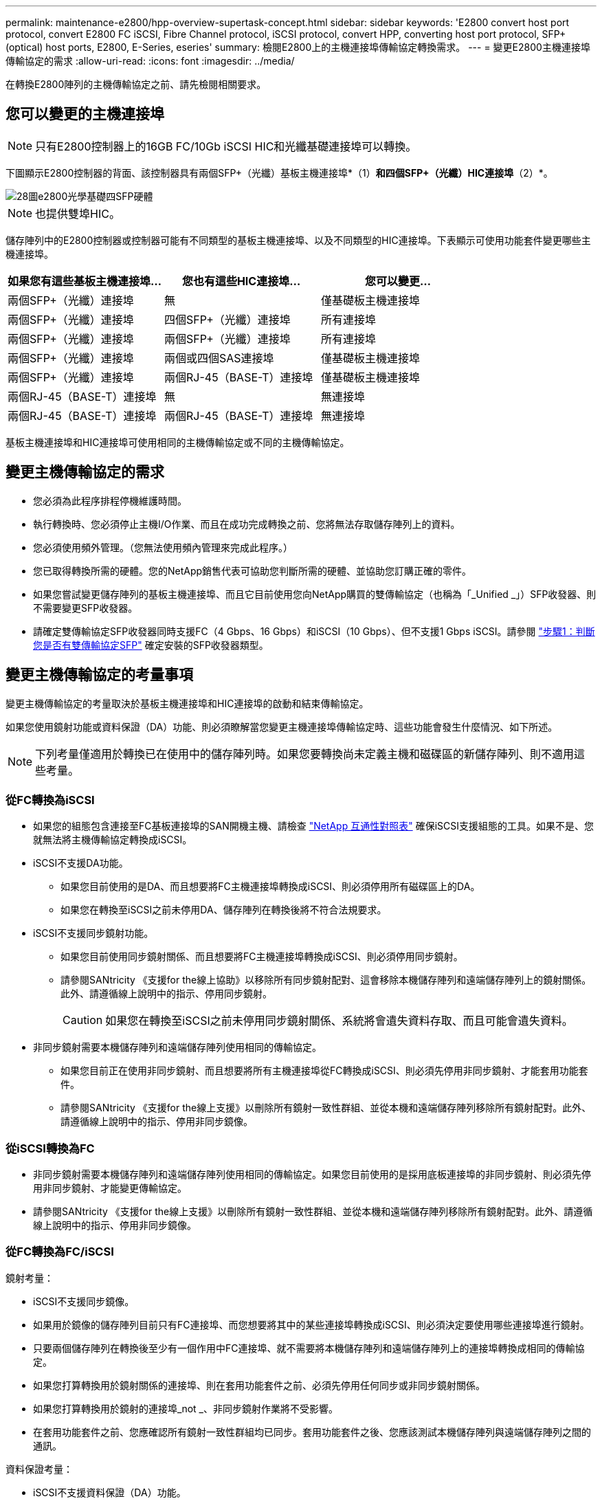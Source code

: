 ---
permalink: maintenance-e2800/hpp-overview-supertask-concept.html 
sidebar: sidebar 
keywords: 'E2800 convert host port protocol, convert E2800 FC iSCSI, Fibre Channel protocol, iSCSI protocol, convert HPP, converting host port protocol, SFP+ (optical) host ports, E2800, E-Series, eseries' 
summary: 檢閱E2800上的主機連接埠傳輸協定轉換需求。 
---
= 變更E2800主機連接埠傳輸協定的需求
:allow-uri-read: 
:icons: font
:imagesdir: ../media/


[role="lead"]
在轉換E2800陣列的主機傳輸協定之前、請先檢閱相關要求。



== 您可以變更的主機連接埠


NOTE: 只有E2800控制器上的16GB FC/10Gb iSCSI HIC和光纖基礎連接埠可以轉換。

下圖顯示E2800控制器的背面、該控制器具有兩個SFP+（光纖）基板主機連接埠*（1）*和四個SFP+（光纖）HIC連接埠*（2）*。

image::../media/28_dwg_e2800_optical_base_quad_sfp_hic.gif[28圖e2800光學基礎四SFP硬體]


NOTE: 也提供雙埠HIC。

儲存陣列中的E2800控制器或控制器可能有不同類型的基板主機連接埠、以及不同類型的HIC連接埠。下表顯示可使用功能套件變更哪些主機連接埠。

|===
| 如果您有這些基板主機連接埠... | 您也有這些HIC連接埠... | 您可以變更... 


 a| 
兩個SFP+（光纖）連接埠
 a| 
無
 a| 
僅基礎板主機連接埠



 a| 
兩個SFP+（光纖）連接埠
 a| 
四個SFP+（光纖）連接埠
 a| 
所有連接埠



 a| 
兩個SFP+（光纖）連接埠
 a| 
兩個SFP+（光纖）連接埠
 a| 
所有連接埠



 a| 
兩個SFP+（光纖）連接埠
 a| 
兩個或四個SAS連接埠
 a| 
僅基礎板主機連接埠



 a| 
兩個SFP+（光纖）連接埠
 a| 
兩個RJ-45（BASE-T）連接埠
 a| 
僅基礎板主機連接埠



 a| 
兩個RJ-45（BASE-T）連接埠
 a| 
無
 a| 
無連接埠



 a| 
兩個RJ-45（BASE-T）連接埠
 a| 
兩個RJ-45（BASE-T）連接埠
 a| 
無連接埠

|===
基板主機連接埠和HIC連接埠可使用相同的主機傳輸協定或不同的主機傳輸協定。



== 變更主機傳輸協定的需求

* 您必須為此程序排程停機維護時間。
* 執行轉換時、您必須停止主機I/O作業、而且在成功完成轉換之前、您將無法存取儲存陣列上的資料。
* 您必須使用頻外管理。（您無法使用頻內管理來完成此程序。）
* 您已取得轉換所需的硬體。您的NetApp銷售代表可協助您判斷所需的硬體、並協助您訂購正確的零件。
* 如果您嘗試變更儲存陣列的基板主機連接埠、而且它目前使用您向NetApp購買的雙傳輸協定（也稱為「_Unified _」）SFP收發器、則不需要變更SFP收發器。
* 請確定雙傳輸協定SFP收發器同時支援FC（4 Gbps、16 Gbps）和iSCSI（10 Gbps）、但不支援1 Gbps iSCSI。請參閱 link:../maintenance-e2800/hpp-change-host-protocol-task.html["步驟1：判斷您是否有雙傳輸協定SFP"] 確定安裝的SFP收發器類型。




== 變更主機傳輸協定的考量事項

變更主機傳輸協定的考量取決於基板主機連接埠和HIC連接埠的啟動和結束傳輸協定。

如果您使用鏡射功能或資料保證（DA）功能、則必須瞭解當您變更主機連接埠傳輸協定時、這些功能會發生什麼情況、如下所述。


NOTE: 下列考量僅適用於轉換已在使用中的儲存陣列時。如果您要轉換尚未定義主機和磁碟區的新儲存陣列、則不適用這些考量。



=== 從FC轉換為iSCSI

* 如果您的組態包含連接至FC基板連接埠的SAN開機主機、請檢查 https://mysupport.netapp.com/NOW/products/interoperability["NetApp 互通性對照表"^] 確保iSCSI支援組態的工具。如果不是、您就無法將主機傳輸協定轉換成iSCSI。
* iSCSI不支援DA功能。
+
** 如果您目前使用的是DA、而且想要將FC主機連接埠轉換成iSCSI、則必須停用所有磁碟區上的DA。
** 如果您在轉換至iSCSI之前未停用DA、儲存陣列在轉換後將不符合法規要求。


* iSCSI不支援同步鏡射功能。
+
** 如果您目前使用同步鏡射關係、而且想要將FC主機連接埠轉換成iSCSI、則必須停用同步鏡射。
** 請參閱SANtricity 《支援for the線上協助》以移除所有同步鏡射配對、這會移除本機儲存陣列和遠端儲存陣列上的鏡射關係。此外、請遵循線上說明中的指示、停用同步鏡射。
+

CAUTION: 如果您在轉換至iSCSI之前未停用同步鏡射關係、系統將會遺失資料存取、而且可能會遺失資料。



* 非同步鏡射需要本機儲存陣列和遠端儲存陣列使用相同的傳輸協定。
+
** 如果您目前正在使用非同步鏡射、而且想要將所有主機連接埠從FC轉換成iSCSI、則必須先停用非同步鏡射、才能套用功能套件。
** 請參閱SANtricity 《支援for the線上支援》以刪除所有鏡射一致性群組、並從本機和遠端儲存陣列移除所有鏡射配對。此外、請遵循線上說明中的指示、停用非同步鏡像。






=== 從iSCSI轉換為FC

* 非同步鏡射需要本機儲存陣列和遠端儲存陣列使用相同的傳輸協定。如果您目前使用的是採用底板連接埠的非同步鏡射、則必須先停用非同步鏡射、才能變更傳輸協定。
* 請參閱SANtricity 《支援for the線上支援》以刪除所有鏡射一致性群組、並從本機和遠端儲存陣列移除所有鏡射配對。此外、請遵循線上說明中的指示、停用非同步鏡像。




=== 從FC轉換為FC/iSCSI

鏡射考量：

* iSCSI不支援同步鏡像。
* 如果用於鏡像的儲存陣列目前只有FC連接埠、而您想要將其中的某些連接埠轉換成iSCSI、則必須決定要使用哪些連接埠進行鏡射。
* 只要兩個儲存陣列在轉換後至少有一個作用中FC連接埠、就不需要將本機儲存陣列和遠端儲存陣列上的連接埠轉換成相同的傳輸協定。
* 如果您打算轉換用於鏡射關係的連接埠、則在套用功能套件之前、必須先停用任何同步或非同步鏡射關係。
* 如果您打算轉換用於鏡射的連接埠_not _、非同步鏡射作業將不受影響。
* 在套用功能套件之前、您應確認所有鏡射一致性群組均已同步。套用功能套件之後、您應該測試本機儲存陣列與遠端儲存陣列之間的通訊。


資料保證考量：

* iSCSI不支援資料保證（DA）功能。
+
為了確保資料存取不中斷、您可能需要在套用功能套件之前、從主機叢集重新對應或移除DA磁碟區。

+

NOTE: 支援iSCSI的Data Assurance功能、適用於SANtricity 11.40版及更新版本。

+
|===
| 如果您有... | 您必須... 


 a| 
預設叢集中的DA磁碟區
 a| 
重新對應預設叢集中的所有DA磁碟區。

** 如果您不想在主機之間共用DA磁碟區、請遵循下列步驟：
+
... 為每組FC主機連接埠建立一個主機分割區（除非已經完成）。
... 將DA磁碟區重新對應至適當的主機連接埠。


** 如果您想要在主機之間共用DA磁碟區、請依照下列步驟操作：
+
... 為每組FC主機連接埠建立一個主機分割區（除非已經完成）。
... 建立包含適當主機連接埠的主機叢集。
... 將DA磁碟區重新對應至新的主機叢集。
+

NOTE: 這種方法可避免磁碟區存取保留在預設叢集內的任何磁碟區。







 a| 
主機叢集中含有純FC主機的DA磁碟區、您想要新增純iSCSI主機
 a| 
使用下列其中一個選項、移除屬於叢集的任何DA磁碟區。


NOTE: 在這種情況下、無法共享DA磁碟區。

** 如果您不想在主機之間共用DA磁碟區、請將所有DA磁碟區重新對應至叢集中的個別FC主機。
** 將僅iSCSI主機隔離至其自己的主機叢集、並保持FC主機叢集不變（使用共享的DA磁碟區）。
** 將FC HBA新增至僅iSCSI主機、以允許同時共用DA和非DA磁碟區。




 a| 
主機叢集中包含純FC主機的DA磁碟區、或對應至個別FC主機分割區的DA磁碟區
 a| 
套用功能套件之前、不需要採取任何行動。DA磁碟區仍會對應至各自的FC主機。



 a| 
未定義分割區
 a| 
套用功能套件之前無需採取任何行動、因為目前沒有對應任何磁碟區。轉換主機傳輸協定之後、請遵循適當的程序來建立主機分割區、並視需要建立主機叢集。

|===




=== 從iSCSI轉換為FC/iSCSI

* 如果您打算轉換用於鏡射的連接埠、則必須將鏡射關係移至轉換後仍保留iSCSI的連接埠。
+
否則、通訊連結可能會在轉換後關閉、因為本機陣列上的新FC連接埠與遠端陣列上的現有iSCSI連接埠之間存在傳輸協定不符。

* 如果您打算轉換未用於鏡射的連接埠、非同步鏡射作業將不受影響。
+
在套用功能套件之前、您應確認所有鏡射一致性群組均已同步。套用功能套件之後、您應該測試本機儲存陣列與遠端儲存陣列之間的通訊。





=== 從FC/iSCSI轉換為FC

* 將所有主機連接埠轉換為FC時、請記住、非同步鏡射必須發生在編號最高的FC連接埠上。
* 如果您打算轉換用於鏡射關係的連接埠、則必須先停用這些關係、再套用功能套件。
+

CAUTION: *可能的資料遺失*-如果您在將連接埠轉換為FC之前、未刪除iSCSI上發生的非同步鏡射關係、則控制器可能會鎖定、而且您可能會遺失資料。

* 如果儲存陣列目前有iSCSI基板連接埠和FC HIC連接埠、非同步鏡射作業將不受影響。
+
在轉換前後、鏡射會發生在編號最高的FC連接埠上、此連接埠仍會保留圖中標示為* 2 *的HIC連接埠。在套用功能套件之前、您應確認所有鏡射一致性群組均已同步。套用功能套件之後、您應該測試本機儲存陣列與遠端儲存陣列之間的通訊。

* 如果儲存陣列目前有FC基板連接埠和iSCSI HIC連接埠、則在套用功能套件之前、您必須刪除FC上發生的任何鏡射關係。
+
套用功能套件時、鏡射支援將從編號最高的基板主機連接埠（圖中標示* 1*）移至編號最高的HIC連接埠（圖中標示* 2 *）。

+
image::../media/28_dwg_e2800_fc_iscsi_to_fc.gif[28圖e2800光纖通道iSCSI至光纖通道]

+
|===
3+| 轉換之前 3+| 轉換之後 .2+| 必要步驟 


| 基礎板連接埠 | HIC連接埠 | 用於鏡射的連接埠 | 基礎板連接埠 | HIC連接埠 | 用於鏡射的連接埠 


 a| 
iSCSI
 a| 
FC
 a| 
*（2）*
 a| 
FC
 a| 
FC
 a| 
*（2）*
 a| 
在之前同步鏡射一致性群組、之後再測試通訊



 a| 
FC
 a| 
iSCSI
 a| 
*（1）*
 a| 
FC
 a| 
FC
 a| 
*（2）*
 a| 
刪除之前的鏡射關係、然後在之後重新建立鏡射關係

|===




=== 從FC/iSCSI轉換為iSCSI

* iSCSI不支援同步鏡像。
* 如果您打算轉換用於鏡射關係的連接埠、則必須先停用鏡射關係、再套用功能套件。
+

CAUTION: *可能的資料遺失*-如果您在將連接埠轉換為iSCSI之前、未刪除FC上發生的鏡像關係、則控制器可能會鎖定、而且您可能會遺失資料。

* 如果您不打算轉換用於鏡射的連接埠、鏡射作業將不受影響。
* 在套用功能套件之前、您應確認所有鏡射一致性群組均已同步。
* 套用功能套件之後、您應該測試本機儲存陣列與遠端儲存陣列之間的通訊。




=== 相同的主機傳輸協定和鏡射作業

如果用於鏡射的主機連接埠在套用功能套件後仍維持相同的傳輸協定、鏡射作業將不受影響。即使如此、在套用功能套件之前、您仍應確認所有鏡射一致性群組均已同步。

套用功能套件之後、您應該測試本機儲存陣列與遠端儲存陣列之間的通訊。如果您對如何執行此操作有任何疑問、請參閱SANtricity 《支援系統》的線上說明。
